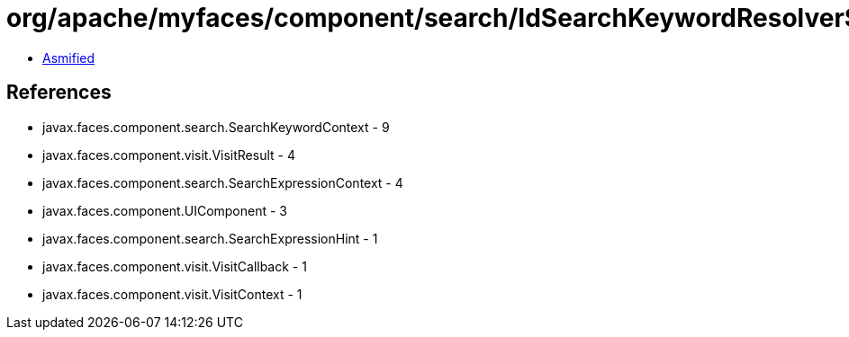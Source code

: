 = org/apache/myfaces/component/search/IdSearchKeywordResolver$1.class

 - link:IdSearchKeywordResolver$1-asmified.java[Asmified]

== References

 - javax.faces.component.search.SearchKeywordContext - 9
 - javax.faces.component.visit.VisitResult - 4
 - javax.faces.component.search.SearchExpressionContext - 4
 - javax.faces.component.UIComponent - 3
 - javax.faces.component.search.SearchExpressionHint - 1
 - javax.faces.component.visit.VisitCallback - 1
 - javax.faces.component.visit.VisitContext - 1
